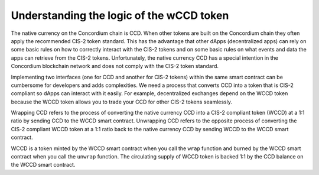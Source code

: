 .. _Rust: https://www.rust-lang.org/

.. _wCCD-logic:

=========================================
Understanding the logic of the wCCD token
=========================================

The native currency on the Concordium chain is CCD. When other tokens are
built on the Concordium chain they often apply the recommended CIS-2
token standard. This has the advantage that other dApps (decentralized apps)
can rely on some basic rules on how to correctly interact with the CIS-2
tokens and on some basic rules on what events and data the apps can retrieve from the CIS-2 tokens.
Unfortunately, the native currency CCD has a special intention in the Concordium
blockchain network and does not comply with the CIS-2 token standard.

Implementing two interfaces (one for CCD and another for CIS-2 tokens)
within the same smart contract can be cumbersome for developers and adds
complexities. We need a process that converts CCD into a token that is CIS-2
compliant so dApps can interact with it easily. For example, decentralized
exchanges depend on the WCCD token because the WCCD token allows you to trade
your CCD for other CIS-2 tokens seamlessly.

Wrapping CCD refers to the process of converting the native currency CCD into
a CIS-2 compliant token (WCCD) at a 1:1 ratio by sending CCD to the WCCD smart
contract. Unwrapping CCD refers to the opposite process of converting the CIS-2
compliant WCCD token at a 1:1 ratio back to the native currency CCD by sending
WCCD to the WCCD smart contract.

WCCD is a token minted by the WCCD smart contract when you call the ``wrap`` function and burned
by the WCCD smart contract when you call the ``unwrap`` function.
The circulating  supply of WCCD token is backed 1:1
by the CCD balance on the WCCD smart contract.
